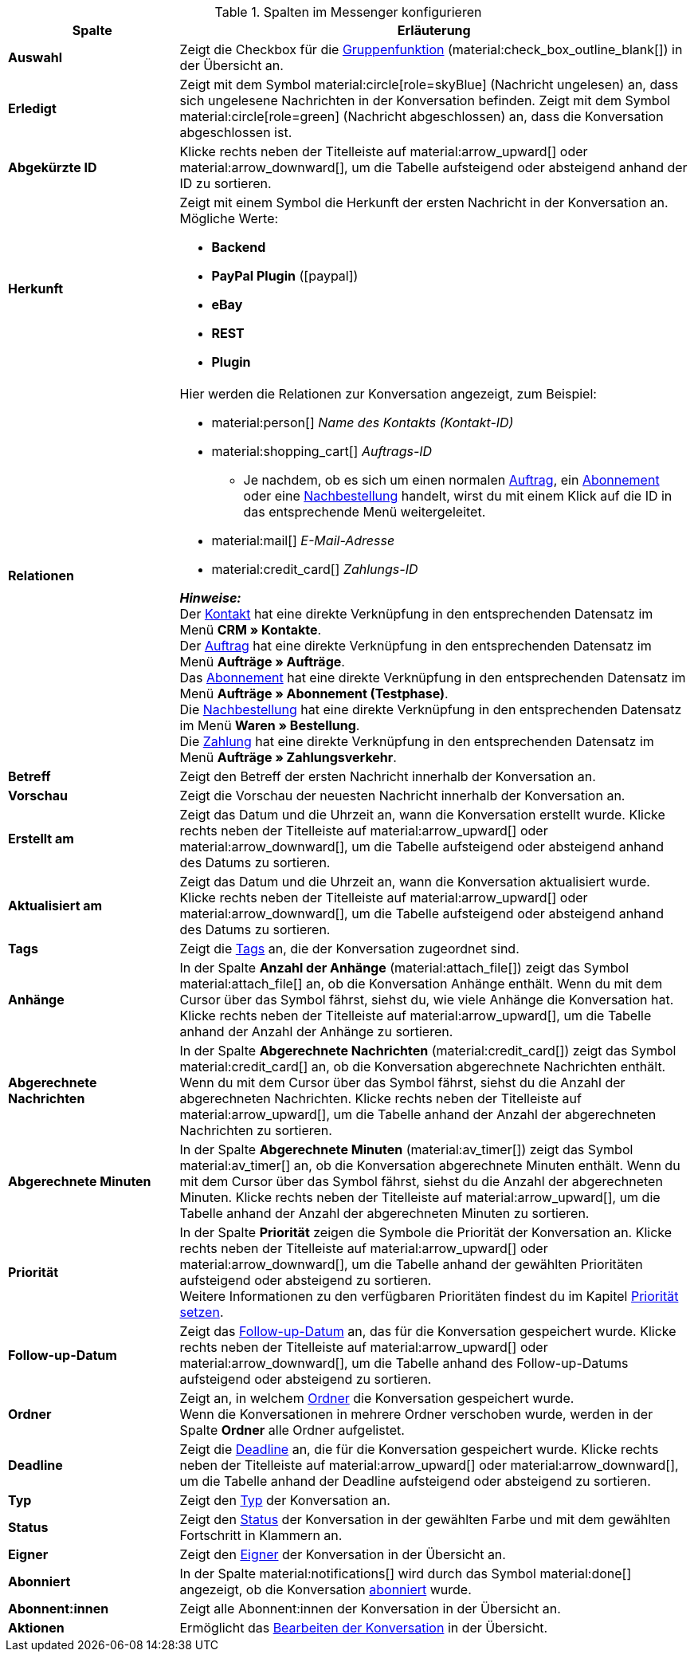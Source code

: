.Spalten im Messenger konfigurieren
[cols="1,3"]
|====
|Spalte |Erläuterung

| *Auswahl*
|Zeigt die Checkbox für die <<#gruppenfunktion, Gruppenfunktion>> (material:check_box_outline_blank[]) in der Übersicht an.

| *Erledigt*
|Zeigt mit dem Symbol material:circle[role=skyBlue] (Nachricht ungelesen) an, dass sich ungelesene Nachrichten in der Konversation befinden. Zeigt mit dem Symbol material:circle[role=green] (Nachricht abgeschlossen) an, dass die Konversation abgeschlossen ist.

| *Abgekürzte ID*
|Klicke rechts neben der Titelleiste auf material:arrow_upward[] oder material:arrow_downward[], um die Tabelle aufsteigend oder absteigend anhand der ID zu sortieren.

| *Herkunft*
a|Zeigt mit einem Symbol die Herkunft der ersten Nachricht in der Konversation an. +
Mögliche Werte:

* *Backend*
* *PayPal Plugin* (icon:paypal[])
* *eBay*
* *REST*
* *Plugin*

| *Relationen*
a|Hier werden die Relationen zur Konversation angezeigt, zum Beispiel:

* material:person[] _Name des Kontakts (Kontakt-ID)_
* material:shopping_cart[] _Auftrags-ID_
** Je nachdem, ob es sich um einen normalen xref:auftraege:order-type-order.adoc#[Auftrag], ein xref:auftraege:abonnement.adoc#[Abonnement] oder eine xref:warenwirtschaft:nachbestellungen-verwalten.adoc#[Nachbestellung] handelt, wirst du mit einem Klick auf die ID in das entsprechende Menü weitergeleitet.
* material:mail[] _E-Mail-Adresse_
* material:credit_card[] _Zahlungs-ID_

*_Hinweise:_* +
Der xref:crm:kontakte.adoc#[Kontakt] hat eine direkte Verknüpfung in den entsprechenden Datensatz im Menü *CRM » Kontakte*. +
Der xref:auftraege:order-type-order.adoc#[Auftrag] hat eine direkte Verknüpfung in den entsprechenden Datensatz im Menü *Aufträge » Aufträge*. +
Das xref:auftraege:abonnement.adoc#[Abonnement] hat eine direkte Verknüpfung in den entsprechenden Datensatz im Menü *Aufträge » Abonnement (Testphase)*. +
Die xref:warenwirtschaft:nachbestellungen-verwalten.adoc#[Nachbestellung] hat eine direkte Verknüpfung in den entsprechenden Datensatz im Menü *Waren » Bestellung*. +
Die xref:payment:beta-zahlungen-verwalten-neu.adoc#[Zahlung] hat eine direkte Verknüpfung in den entsprechenden Datensatz im Menü *Aufträge » Zahlungsverkehr*.

| *Betreff*
|Zeigt den Betreff der ersten Nachricht innerhalb der Konversation an.

| *Vorschau*
|Zeigt die Vorschau der neuesten Nachricht innerhalb der Konversation an.

| *Erstellt am*
|Zeigt das Datum und die Uhrzeit an, wann die Konversation erstellt wurde. Klicke rechts neben der Titelleiste auf material:arrow_upward[] oder material:arrow_downward[], um die Tabelle aufsteigend oder absteigend anhand des Datums zu sortieren.

| *Aktualisiert am*
|Zeigt das Datum und die Uhrzeit an, wann die Konversation aktualisiert wurde. Klicke rechts neben der Titelleiste auf material:arrow_upward[] oder material:arrow_downward[], um die Tabelle aufsteigend oder absteigend anhand des Datums zu sortieren.

| *Tags*
|Zeigt die <<#kontextmenue-tags-konversation, Tags>> an, die der Konversation zugeordnet sind.

| *Anhänge*
|In der Spalte *Anzahl der Anhänge* (material:attach_file[]) zeigt das Symbol material:attach_file[] an, ob die Konversation Anhänge enthält. Wenn du mit dem Cursor über das Symbol fährst, siehst du, wie viele Anhänge die Konversation hat. Klicke rechts neben der Titelleiste auf material:arrow_upward[], um die Tabelle anhand der Anzahl der Anhänge zu sortieren.

| *Abgerechnete Nachrichten*
|In der Spalte *Abgerechnete Nachrichten* (material:credit_card[]) zeigt das Symbol material:credit_card[] an, ob die Konversation abgerechnete Nachrichten enthält. Wenn du mit dem Cursor über das Symbol fährst, siehst du die Anzahl der abgerechneten Nachrichten. Klicke rechts neben der Titelleiste auf material:arrow_upward[], um die Tabelle anhand der Anzahl der abgerechneten Nachrichten zu sortieren.

| *Abgerechnete Minuten*
|In der Spalte *Abgerechnete Minuten* (material:av_timer[]) zeigt das Symbol material:av_timer[] an, ob die Konversation abgerechnete Minuten enthält. Wenn du mit dem Cursor über das Symbol fährst, siehst du die Anzahl der abgerechneten Minuten. Klicke rechts neben der Titelleiste auf material:arrow_upward[], um die Tabelle anhand der Anzahl der abgerechneten Minuten zu sortieren.

| *Priorität*
|In der Spalte *Priorität* zeigen die Symbole die Priorität der Konversation an. Klicke rechts neben der Titelleiste auf material:arrow_upward[] oder material:arrow_downward[], um die Tabelle anhand der gewählten Prioritäten aufsteigend oder absteigend zu sortieren. +
Weitere Informationen zu den verfügbaren Prioritäten findest du im Kapitel <<#kontextmenue-konversation-prioritaet-setzen, Priorität setzen>>.

| *Follow-up-Datum*
|Zeigt das <<#kontextmenue-konversation-follow-up-datum-setzen, Follow-up-Datum>> an, das für die Konversation gespeichert wurde. Klicke rechts neben der Titelleiste auf material:arrow_upward[] oder material:arrow_downward[], um die Tabelle anhand des Follow-up-Datums aufsteigend oder absteigend zu sortieren.

| *Ordner*
|Zeigt an, in welchem <<#kontextmenue-konversation-in-ordner-verschieben, Ordner>> die Konversation gespeichert wurde. +
Wenn die Konversationen in mehrere Ordner verschoben wurde, werden in der Spalte *Ordner* alle Ordner aufgelistet.

| *Deadline*
|Zeigt die <<#kontextmenue-konversation-deadline-setzen, Deadline>> an, die für die Konversation gespeichert wurde. Klicke rechts neben der Titelleiste auf material:arrow_upward[] oder material:arrow_downward[], um die Tabelle anhand der Deadline aufsteigend oder absteigend zu sortieren.

| *Typ*
|Zeigt den <<#kontextmenue-konversation-typ-status-setzen, Typ>> der Konversation an.

| *Status*
|Zeigt den <<#kontextmenue-konversation-typ-status-setzen, Status>> der Konversation in der gewählten Farbe und mit dem gewählten Fortschritt in Klammern an.

| *Eigner*
|Zeigt den <<#kontextmenue-konversation-eigner-aendern, Eigner>> der Konversation in der Übersicht an.

| *Abonniert*
|In der Spalte material:notifications[] wird durch das Symbol material:done[] angezeigt, ob die Konversation <<#konversation-abonnieren, abonniert>> wurde.

| *Abonnent:innen*
|Zeigt alle Abonnent:innen der Konversation in der Übersicht an.

| *Aktionen*
|Ermöglicht das <<#konversation-bearbeiten-uebersicht, Bearbeiten der Konversation>> in der Übersicht.

|====